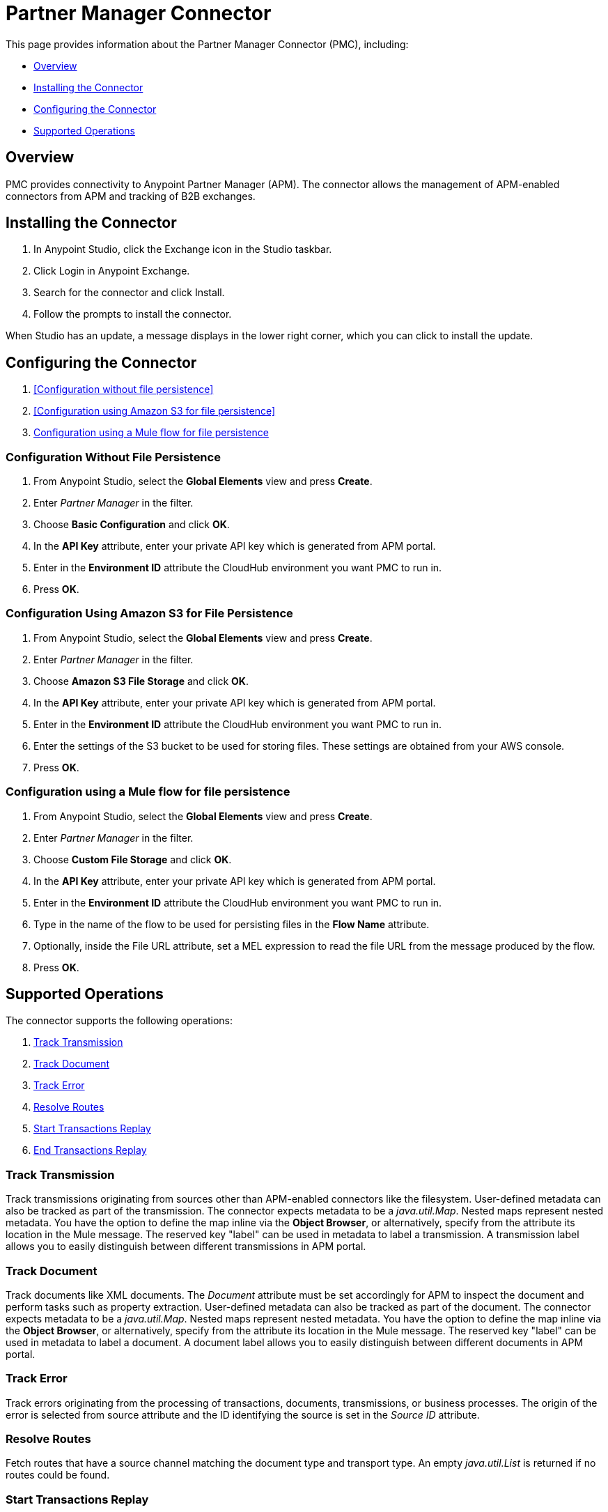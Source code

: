 = Partner Manager Connector
:keywords: b2b, edi, anypoint partner manager, apm, pmc, partner manager connector

This page provides information about the Partner Manager Connector (PMC), including:

* <<Overview>>
* <<Installing the Connector>>
* <<Configuring the Connector>>
* <<Supported Operations>>

== Overview

PMC provides connectivity to Anypoint Partner Manager (APM). The connector allows the management of APM-enabled connectors from APM and tracking of B2B exchanges.

== Installing the Connector

. In Anypoint Studio, click the Exchange icon in the Studio taskbar.
. Click Login in Anypoint Exchange.
. Search for the connector and click Install.
. Follow the prompts to install the connector.

When Studio has an update, a message displays in the lower right corner, which you can click to install the update.

== Configuring the Connector

. <<Configuration without file persistence>>
. <<Configuration using Amazon S3 for file persistence>>
. <<Configuration using a Mule flow for file persistence>>

=== Configuration Without File Persistence

. From Anypoint Studio, select the *Global Elements* view and press *Create*.
. Enter _Partner Manager_ in the filter.
. Choose *Basic Configuration* and click *OK*.
. In the *API Key* attribute, enter your private API key which is generated from APM portal.
. Enter in the *Environment ID* attribute the CloudHub environment you want PMC to run in.
. Press *OK*.

=== Configuration Using Amazon S3 for File Persistence

. From Anypoint Studio, select the *Global Elements* view and press *Create*.
. Enter _Partner Manager_ in the filter.
. Choose *Amazon S3 File Storage* and click *OK*.
. In the *API Key* attribute, enter your private API key which is generated from APM portal.
. Enter in the *Environment ID* attribute the CloudHub environment you want PMC to run in.
. Enter the settings of the S3 bucket to be used for storing files. These settings are obtained from your AWS console.
. Press *OK*.

=== Configuration using a Mule flow for file persistence

. From Anypoint Studio, select the *Global Elements* view and press *Create*.
. Enter _Partner Manager_ in the filter.
. Choose *Custom File Storage* and click *OK*.
. In the *API Key* attribute, enter your private API key which is generated from APM portal.
. Enter in the *Environment ID* attribute the CloudHub environment you want PMC to run in.
. Type in the name of the flow to be used for persisting files in the *Flow Name* attribute.
. Optionally, inside the File URL attribute, set a MEL expression to read the file URL from the message produced by the flow.
. Press *OK*.

== Supported Operations

The connector supports the following operations:

. <<Track Transmission>>
. <<Track Document>>
. <<Track Error>>
. <<Resolve Routes>>
. <<Start Transactions Replay>>
. <<End Transactions Replay>>

=== Track Transmission

Track transmissions originating from sources other than APM-enabled connectors like
the filesystem. User-defined metadata can also be tracked as part of the transmission.
The connector expects metadata to be a _java.util.Map_. Nested maps represent nested metadata.
You have the option to define the map inline via the *Object Browser*, or alternatively,
specify from the attribute its location in the Mule message. The reserved key "label" can be used in
metadata to label a transmission. A transmission label allows you to easily distinguish
between different transmissions in APM portal.

=== Track Document

Track documents like XML documents. The _Document_ attribute must be set accordingly
for APM to inspect the document and perform tasks such as property extraction.
User-defined metadata can also be tracked as part of the document. The connector expects metadata to be
a _java.util.Map_. Nested maps represent nested metadata. You have the option to
define the map inline via the *Object Browser*, or alternatively, specify from the attribute its location in the
Mule message.  The reserved key "label" can be used in metadata to label a document.
A document label allows you to easily distinguish between different documents in APM portal.

=== Track Error

Track errors originating from the processing of transactions, documents, transmissions,
or business processes. The origin of the error is selected from source attribute and
the ID identifying the source is set in the _Source ID_ attribute.

=== Resolve Routes

Fetch routes that have a source channel matching the document type and transport type.
An empty _java.util.List_ is returned if no routes could be found.

=== Start Transactions Replay

Fetch replayable transactions and set them as replaying. Replaying transactions that have timed out
and are identified as such through the _Replaying Timeout_ attribute are included with the result set.

=== End Transactions Replay

Mark transactions, identified by the entered list of transaction IDs, as replayed.

=== Search

Search a resource using APM's query language.
